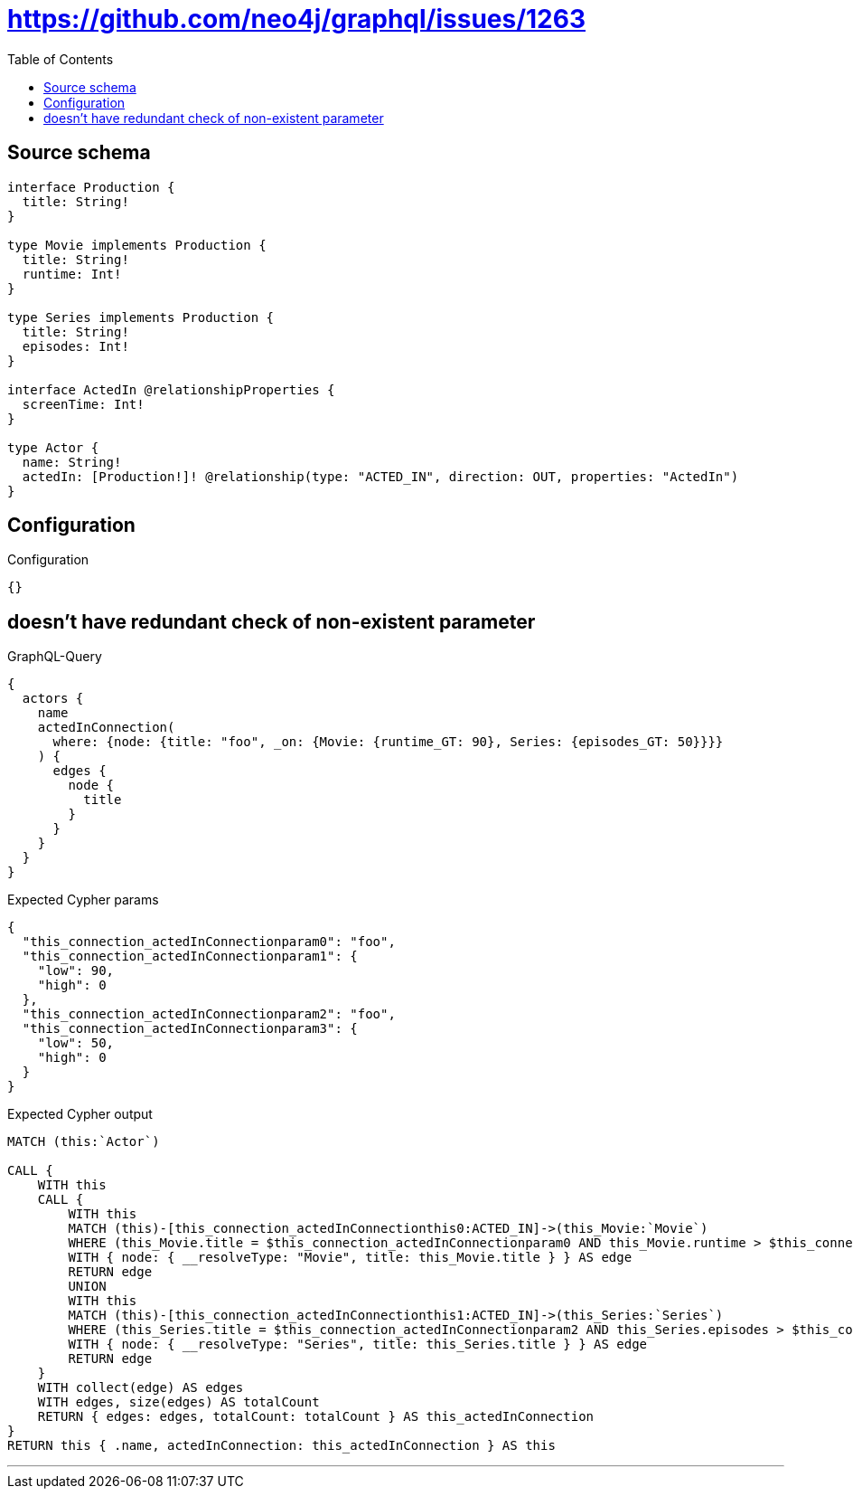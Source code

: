 :toc:

= https://github.com/neo4j/graphql/issues/1263

== Source schema

[source,graphql,schema=true]
----
interface Production {
  title: String!
}

type Movie implements Production {
  title: String!
  runtime: Int!
}

type Series implements Production {
  title: String!
  episodes: Int!
}

interface ActedIn @relationshipProperties {
  screenTime: Int!
}

type Actor {
  name: String!
  actedIn: [Production!]! @relationship(type: "ACTED_IN", direction: OUT, properties: "ActedIn")
}
----

== Configuration

.Configuration
[source,json,schema-config=true]
----
{}
----
== doesn't have redundant check of non-existent parameter

.GraphQL-Query
[source,graphql]
----
{
  actors {
    name
    actedInConnection(
      where: {node: {title: "foo", _on: {Movie: {runtime_GT: 90}, Series: {episodes_GT: 50}}}}
    ) {
      edges {
        node {
          title
        }
      }
    }
  }
}
----

.Expected Cypher params
[source,json]
----
{
  "this_connection_actedInConnectionparam0": "foo",
  "this_connection_actedInConnectionparam1": {
    "low": 90,
    "high": 0
  },
  "this_connection_actedInConnectionparam2": "foo",
  "this_connection_actedInConnectionparam3": {
    "low": 50,
    "high": 0
  }
}
----

.Expected Cypher output
[source,cypher]
----
MATCH (this:`Actor`)

CALL {
    WITH this
    CALL {
        WITH this
        MATCH (this)-[this_connection_actedInConnectionthis0:ACTED_IN]->(this_Movie:`Movie`)
        WHERE (this_Movie.title = $this_connection_actedInConnectionparam0 AND this_Movie.runtime > $this_connection_actedInConnectionparam1)
        WITH { node: { __resolveType: "Movie", title: this_Movie.title } } AS edge
        RETURN edge
        UNION
        WITH this
        MATCH (this)-[this_connection_actedInConnectionthis1:ACTED_IN]->(this_Series:`Series`)
        WHERE (this_Series.title = $this_connection_actedInConnectionparam2 AND this_Series.episodes > $this_connection_actedInConnectionparam3)
        WITH { node: { __resolveType: "Series", title: this_Series.title } } AS edge
        RETURN edge
    }
    WITH collect(edge) AS edges
    WITH edges, size(edges) AS totalCount
    RETURN { edges: edges, totalCount: totalCount } AS this_actedInConnection
}
RETURN this { .name, actedInConnection: this_actedInConnection } AS this
----

'''

